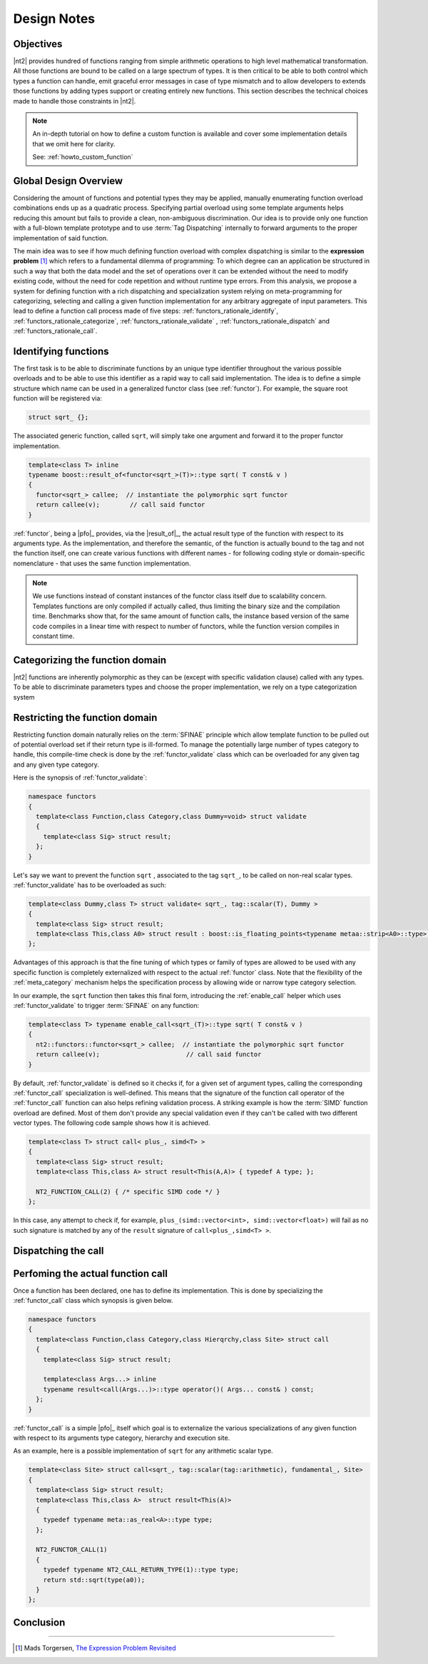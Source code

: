 .. _functors_rationale:

Design Notes
============

Objectives
^^^^^^^^^^
|nt2| provides hundred of functions ranging from simple arithmetic operations to
high level mathematical transformation. All those functions are bound to be called
on a large spectrum of types. It is then critical to be able to both control which
types a function can handle, emit graceful error messages in case of type mismatch
and to allow developers to extends those functions by adding types support or
creating entirely new functions. This section describes the technical choices made
to handle those constraints in |nt2|.

.. note::
  An in-depth tutorial on how to define a custom function is available and cover
  some implementation details that we omit here for clarity.

  See: :ref:`howto_custom_function`

Global Design Overview
^^^^^^^^^^^^^^^^^^^^^^
Considering the amount of functions and potential types they may be applied,
manually enumerating function overload combinations ends up as a quadratic process.
Specifying partial overload using some template arguments helps reducing this amount
but fails to provide a clean, non-ambiguous discrimination. Our idea is to provide
only one function with a full-blown template prototype and to use :term:`Tag Dispatching`
internally to forward arguments to the proper implementation of said function.

The main idea was to see if how much defining function overload with complex
dispatching is similar to the **expression problem** [#]_ which refers to a
fundamental dilemma of programming: To which degree can an application be structured
in such a way that both the data model and the set of operations over it can be
extended without the need to modify existing code, without the need for code
repetition and without runtime type errors. From this analysis, we propose a system
for defining function with a rich dispatching and specialization system relying on
meta-programming for categorizing, selecting and calling a given function
implementation for any arbitrary aggregate of input parameters. This lead to define
a function call process made of five steps: :ref:`functors_rationale_identify`,
:ref:`functors_rationale_categorize`, :ref:`functors_rationale_validate` ,
:ref:`functors_rationale_dispatch` and :ref:`functors_rationale_call`.

.. _functors_rationale_identify:

Identifying functions
^^^^^^^^^^^^^^^^^^^^^
The first task is to be able to discriminate functions by an unique type identifier
throughout the various possible overloads and to be able to use this identifier as
a rapid way to call said implementation. The idea is to define a simple structure
which name can be used in a generalized functor class (see :ref:`functor`). For
example, the square root function will be registered via:

.. code-block:: cpp

  struct sqrt_ {};

The associated generic function, called ``sqrt``, will simply take one argument
and forward it to the proper functor implementation.

.. code-block:: cpp

  template<class T> inline
  typename boost::result_of<functor<sqrt_>(T)>::type sqrt( T const& v )
  {
    functor<sqrt_> callee;  // instantiate the polymorphic sqrt functor
    return callee(v);        // call said functor
  }

:ref:`functor`, being a |pfo|_ provides, via the |result_of|_, the actual result
type of the function with respect to its arguments type. As the implementation,
and therefore the semantic, of the function is actually bound to the tag and not
the function itself, one can create various functions with different  names - for
following coding style or domain-specific nomenclature - that uses the same function
implementation.

.. note::
  We use functions instead of constant instances of the functor class itself due
  to scalability concern. Templates functions are only compiled if actually called, thus limiting
  the binary size and the compilation time. Benchmarks show that, for the same amount of function
  calls, the instance based version of the same code compiles in a linear time
  with respect to number of functors, while the function version compiles in constant
  time.

.. _functors_rationale_categorize:

Categorizing the function domain
^^^^^^^^^^^^^^^^^^^^^^^^^^^^^^^^
|nt2| functions are inherently polymorphic as they can be (except with specific
validation clause) called with any types. To be able to discriminate parameters
types and choose the proper implementation, we rely on a type categorization
system

.. Determining which :ref:`functor_call` specialization to call is done by ordering
   all argument types their **rank**. This is done internally via the :ref:`meta_dominant`
   meta-function which computes such a type from a type list. The so-called **dominant**
  argument type is then used to compute the category using the :ref:`meta_category_of` meta-function.
  This category will then be used by :ref:`functor_call` to select the proper implementation.

.. _functors_rationale_validate:

Restricting the function domain
^^^^^^^^^^^^^^^^^^^^^^^^^^^^^^^

Restricting function domain naturally relies on the :term:`SFINAE` principle which
allow template function to be pulled out of potential overload set if their return
type is ill-formed. To manage the potentially large number of types category to
handle, this compile-time check is done by the :ref:`functor_validate` class which
can be overloaded for any given tag and any given type category.

Here is the synopsis of :ref:`functor_validate`:

.. code-block:: cpp

  namespace functors
  {
    template<class Function,class Category,class Dummy=void> struct validate
    {
      template<class Sig> struct result;
    };
  }

Let's say we want to prevent the function ``sqrt`` , associated to the tag ``sqrt_``,
to be called on non-real scalar types. :ref:`functor_validate` has to be overloaded as such:

.. code-block:: cpp

  template<class Dummy,class T> struct validate< sqrt_, tag::scalar(T), Dummy >
  {
    template<class Sig> struct result;
    template<class This,class A0> struct result : boost::is_floating_points<typename metaa::strip<A0>::type> {};
  };

Advantages of this approach is that the fine tuning of which types or family of
types are allowed to be used with any specific function is completely externalized
with respect to the actual :ref:`functor` class. Note that the flexibility of the
:ref:`meta_category` mechanism helps the specification process by allowing wide
or narrow type category selection.

In our example, the ``sqrt`` function then takes this final form, introducing the
:ref:`enable_call` helper which uses :ref:`functor_validate` to trigger :term:`SFINAE`
on any function:

.. code-block:: cpp

  template<class T> typename enable_call<sqrt_(T)>::type sqrt( T const& v )
  {
    nt2::functors::functor<sqrt_> callee;  // instantiate the polymorphic sqrt functor
    return callee(v);                       // call said functor
  }

By default, :ref:`functor_validate` is defined so it checks if, for a given set of argument types, calling
the corresponding :ref:`functor_call` specialization is well-defined. This means that the signature
of the function call operator of the :ref:`functor_call` function can also helps refining validation process.
A striking example is how the :term:`SIMD` function overload are defined. Most of them don't provide
any special validation even if they can't be called with two different vector types. The following
code sample shows how it is achieved.

.. code-block:: cpp

  template<class T> struct call< plus_, simd<T> >
  {
    template<class Sig> struct result;
    template<class This,class A> struct result<This(A,A)> { typedef A type; };

    NT2_FUNCTION_CALL(2) { /* specific SIMD code */ }
  };

In this case, any attempt to check if, for example, ``plus_(simd::vector<int>, simd::vector<float>)``
will fail as no such signature is matched by any of the ``result`` signature of ``call<plus_,simd<T> >``.

.. _functors_rationale_dispatch:

Dispatching the call
^^^^^^^^^^^^^^^^^^^^




.. _functors_rationale_call:

Perfoming the actual function call
^^^^^^^^^^^^^^^^^^^^^^^^^^^^^^^^^^
Once a function has been declared, one has to define its implementation. This is done by specializing the
:ref:`functor_call` class which synopsis is given below.

.. code-block:: cpp

    namespace functors
    {
      template<class Function,class Category,class Hierqrchy,class Site> struct call
      {
        template<class Sig> struct result;

        template<class Args...> inline
        typename result<call(Args...)>::type operator()( Args... const& ) const;
      };
    }

:ref:`functor_call` is a simple |pfo|_ itself which goal is to externalize the
various specializations of any given function with respect to its arguments type
category, hierarchy and execution site.

As an example, here is a possible implementation of ``sqrt`` for any arithmetic scalar type.

.. code-block:: cpp

    template<class Site> struct call<sqrt_, tag::scalar(tag::arithmetic), fundamental_, Site>
    {
      template<class Sig> struct result;
      template<class This,class A>  struct result<This(A)>
      {
        typedef typename meta::as_real<A>::type type;
      };

      NT2_FUNCTOR_CALL(1)
      {
        typedef typename NT2_CALL_RETURN_TYPE(1)::type type;
        return std::sqrt(type(a0));
      }
    };


Conclusion
^^^^^^^^^^


------------

.. [#] Mads Torgersen, `The Expression Problem Revisited <http://www.daimi.au.dk/~madst/ecoop04/main.pdf>`_

